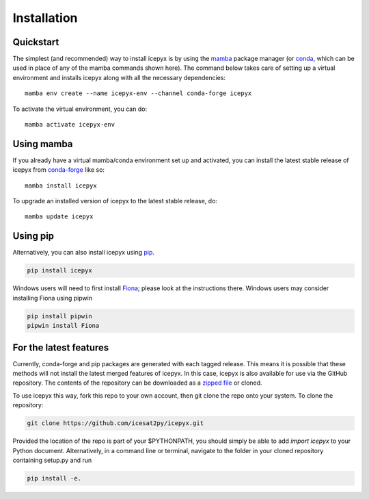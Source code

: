 .. _`zipped file`: https://github.com/icesat2py/icepyx/archive/main.zip
.. _`Fiona`: https://pypi.org/project/Fiona/
.. |Conda install| image:: https://anaconda.org/conda-forge/icepyx/badges/version.svg
    :target: https://anaconda.org/conda-forge/icepyx

.. |Pypi install| image:: https://badge.fury.io/py/icepyx.svg
    :target: https://pypi.org/project/icepyx/

.. _install_ref:

Installation
============

Quickstart
----------

The simplest (and recommended) way to install icepyx is by using the
`mamba <https://mamba.readthedocs.io/en/latest/index.html>`_ package
manager (or `conda <https://docs.conda.io/projects/conda/en/latest/user-guide/index.html>`_,
which can be used in place of any of the mamba commands shown here).
The command below takes care of setting up a virtual
environment and installs icepyx along with all the necessary dependencies::

    mamba env create --name icepyx-env --channel conda-forge icepyx

To activate the virtual environment, you can do::

    mamba activate icepyx-env


Using mamba |Conda install|
---------------------------

If you already have a virtual mamba/conda environment set up and activated, you can
install the latest stable release of icepyx from
`conda-forge <https://anaconda.org/conda-forge/icepyx>`__ like so::

    mamba install icepyx

To upgrade an installed version of icepyx to the latest stable release, do::

    mamba update icepyx



Using pip |Pypi install|
------------------------

Alternatively, you can also install icepyx using `pip <https://pip.pypa.io/en/stable/>`__.

.. code-block::

  pip install icepyx


Windows users will need to first install `Fiona`_; please look at the instructions there.
Windows users may consider installing Fiona using pipwin

.. code-block::

  pip install pipwin
  pipwin install Fiona


For the latest features
-----------------------

Currently, conda-forge and pip packages are generated with each tagged release.
This means it is possible that these methods will not install the latest merged features of icepyx.
In this case, icepyx is also available for use via the GitHub repository.
The contents of the repository can be downloaded as a `zipped file`_ or cloned.

To use icepyx this way, fork this repo to your own account, then git clone the repo onto your system.
To clone the repository:

.. code-block::

  git clone https://github.com/icesat2py/icepyx.git


Provided the location of the repo is part of your $PYTHONPATH, you should simply be able to add `import icepyx` to your Python document.
Alternatively, in a command line or terminal, navigate to the folder in your cloned repository containing setup.py and run

.. code-block::

  pip install -e.
